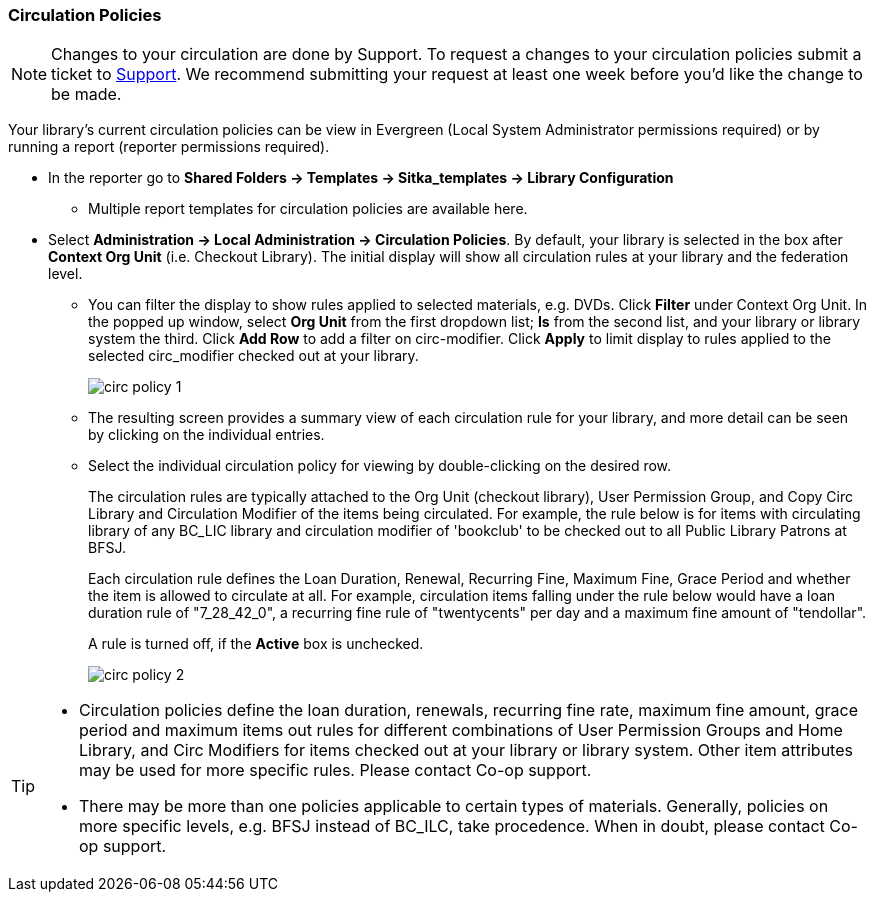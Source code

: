 Circulation Policies
~~~~~~~~~~~~~~~~~~~~

anchor:circulation-policy[Circulation Policy]

[NOTE]
====
Changes to your circulation are done by Support.  To request a changes to your circulation policies submit a ticket to https://bc.libraries.coop/support/[Support]. 
We recommend submitting your request at least one week before you'd like the change to be made.
====

Your library's current circulation policies can be view in Evergreen (Local System Administrator permissions required)
or by running a report (reporter permissions required).

* In the reporter go to *Shared Folders -> Templates -> Sitka_templates -> Library Configuration*

** Multiple report templates for circulation policies are available here.

* Select *Administration ->  Local Administration -> Circulation Policies*. By default, your library is selected 
in the box after *Context Org Unit* (i.e. Checkout Library). The initial display will show all circulation rules 
at your library and the federation level. 

** You can filter the display to show rules applied to selected materials, e.g. DVDs. Click *Filter* under 
Context Org Unit. In the popped up window, select *Org Unit* from the first dropdown list; *Is* from the second 
list, and your library or library system the third. Click *Add Row* to add a filter on circ-modifier. Click *Apply* 
to limit display to rules applied to the selected circ_modifier checked out at your library.
+
image::images/admin/circ-policy-1.png[]

** The resulting screen provides a summary view of each circulation rule for your library, and more detail can be seen by clicking on the individual entries.

** Select the individual circulation policy for viewing by double-clicking on the desired row.
+
The circulation rules are typically attached to the Org Unit (checkout library), User Permission Group, and Copy Circ Library and Circulation Modifier of the items being circulated. For example, the rule below is for items with circulating library of any BC_LIC library and circulation modifier of 'bookclub' to be checked out to all Public Library Patrons at BFSJ.
+
Each circulation rule defines the Loan Duration, Renewal, Recurring Fine, Maximum Fine, Grace Period and whether the item is allowed to circulate at all. For example, circulation items falling under the rule below would have a loan duration rule of "7_28_42_0", a recurring fine rule of "twentycents" per day and a maximum fine amount of "tendollar".
+
A rule is turned off, if the *Active* box is unchecked.
+
image::images/admin/circ-policy-2.png[]

[TIP]
====
* Circulation policies define the loan duration, renewals, recurring fine rate, maximum fine amount, grace period and maximum items out rules for different combinations of User Permission Groups and Home Library, and Circ Modifiers for items checked out at your library or library system. Other item attributes may be used for more specific rules. Please contact Co-op support.

* There may be more than one policies applicable to certain types of materials. Generally, policies on more specific levels, e.g. BFSJ instead of BC_ILC, take procedence. When in doubt, please contact Co-op support.
====